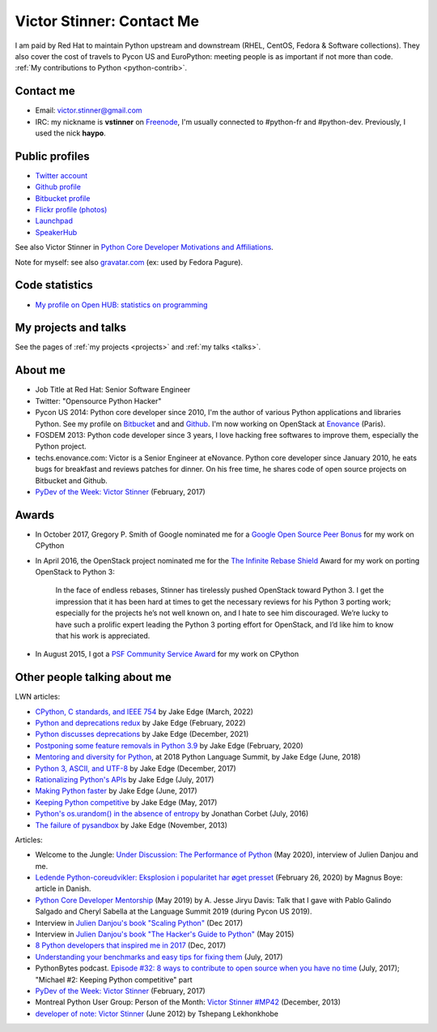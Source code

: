.. _victor-stinner:

++++++++++++++++++++++++++
Victor Stinner: Contact Me
++++++++++++++++++++++++++

.. image:: victor_stinner.jpg
   :alt: Victor Stinner
   :align: right

I am paid by Red Hat to maintain Python upstream and downstream (RHEL, CentOS,
Fedora & Software collections). They also cover the cost of travels to Pycon US
and EuroPython: meeting people is as important if not more than code. :ref:`My
contributions to Python <python-contrib>`.

Contact me
==========

* Email: victor.stinner@gmail.com
* IRC: my nickname is **vstinner** on `Freenode <https://freenode.net/>`_,
  I'm usually connected to #python-fr and #python-dev. Previously, I used
  the nick **haypo**.


Public profiles
===============

- `Twitter account <https://twitter.com/VictorStinner>`_
- `Github profile <http://github.com/vstinner/>`_
- `Bitbucket profile <https://bitbucket.org/vstinner/>`_
- `Flickr profile (photos) <http://www.flickr.com/photos/haypo/>`_
- `Launchpad <https://launchpad.net/~victor-stinner>`_
- `SpeakerHub <https://speakerhub.com/speaker/victor-stinner>`_

See also Victor Stinner in `Python Core Developer Motivations and Affiliations
<https://devguide.python.org/motivations/#published-entries>`_.

Note for myself: see also `gravatar.com <https://en.gravatar.com/>`_
(ex: used by Fedora Pagure).


Code statistics
===============

- `My profile on Open HUB: statistics on programming
  <https://www.openhub.net/accounts/haypo>`_


My projects and talks
=====================

See the pages of :ref:`my projects <projects>` and :ref:`my talks <talks>`.


About me
========

* Job Title at Red Hat: Senior Software Engineer
* Twitter: "Opensource Python Hacker"
* Pycon US 2014: Python core developer since 2010, I'm the author of various
  Python applications and libraries Python. See my profile on `Bitbucket
  <https://bitbucket.org/vstinner/>`_ and and `Github
  <http://github.com/vstinner/>`_.  I'm now working on OpenStack at `Enovance
  <http://www.enovance.com>`_ (Paris).
* FOSDEM 2013: Python code developer since 3 years, I love hacking free
  softwares to improve them, especially the Python project.
* techs.enovance.com: Victor is a Senior Engineer at eNovance. Python core
  developer since January 2010, he eats bugs for breakfast and reviews patches
  for dinner. On his free time, he shares code of open source projects on
  Bitbucket and Github.
* `PyDev of the Week: Victor Stinner
  <https://www.blog.pythonlibrary.org/2017/02/27/pydev-of-the-week-victor-stinner/>`_
  (February, 2017)


Awards
======

* In October 2017, Gregory P. Smith of Google nominated me for a `Google Open
  Source Peer Bonus
  <https://opensource.googleblog.com/2017/10/more-open-source-peer-bonus-winners.html>`_
  for my work on CPython
* In April 2016, the OpenStack project nominated me for the `The Infinite
  Rebase Shield
  <http://superuser.openstack.org/articles/openstack-community-contributor-awards-recognize-unsung-heroes/>`_
  Award for my work on porting OpenStack to Python 3:

    In the face of endless rebases, Stinner has tirelessly pushed OpenStack
    toward Python 3. I get the impression that it has been hard at times to get
    the necessary reviews for his Python 3 porting work; especially for the
    projects he’s not well known on, and I hate to see him discouraged. We’re
    lucky to have such a prolific expert leading the Python 3 porting effort
    for OpenStack, and I’d like him to know that his work is appreciated.

* In August 2015, I got a `PSF Community Service Award
  <https://www.python.org/community/awards/psf-awards/#august-2015>`_ for my
  work on CPython


Other people talking about me
=============================

LWN articles:

* `CPython, C standards, and IEEE 754
  <https://lwn.net/Articles/886516/>`_ by Jake Edge
  (March, 2022)
* `Python and deprecations redux
  <https://lwn.net/Articles/883391/>`_ by Jake Edge
  (February, 2022)
* `Python discusses deprecations
  <https://lwn.net/Articles/877957/>`_ by Jake Edge
  (December, 2021)
* `Postponing some feature removals in Python 3.9
  <https://lwn.net/Articles/811369/>`_ by Jake Edge
  (February, 2020)
* `Mentoring and diversity for Python
  <https://lwn.net/Articles/757715/>`_, at 2018 Python Language Summit,
  by Jake Edge (June, 2018)
* `Python 3, ASCII, and UTF-8 <https://lwn.net/Articles/741176/>`_
  by Jake Edge (December, 2017)
* `Rationalizing Python's APIs <https://lwn.net/Articles/727973/>`_
  by Jake Edge (July, 2017)
* `Making Python faster <https://lwn.net/Articles/725114/>`_
  by Jake Edge (June, 2017)
* `Keeping Python competitive <https://lwn.net/Articles/723949/>`_
  by Jake Edge (May, 2017)
* `Python's os.urandom() in the absence of entropy <https://lwn.net/Articles/693189/>`_
  by Jonathan Corbet (July, 2016)
* `The failure of pysandbox <https://lwn.net/Articles/574215/>`_
  by Jake Edge (November, 2013)

Articles:

* Welcome to the Jungle: `Under Discussion: The Performance of Python
  <https://www.welcometothejungle.com/en/articles/btc-performance-python>`_
  (May 2020), interview of Julien Danjou and me.
* `Ledende Python-coreudvikler: Eksplosion i popularitet har øget presset
  <https://pro.ing.dk/datatech/artikel/ledende-python-coreudvikler-eksplosion-i-popularitet-har-oeget-presset-5572>`_
  (February 26, 2020) by Magnus Boye: article in Danish.
* `Python Core Developer Mentorship
  <http://pyfound.blogspot.com/2019/05/python-core-developer-mentorship.html>`_
  (May 2019) by A. Jesse Jiryu Davis: Talk that I gave with Pablo Galindo
  Salgado and Cheryl Sabella at the Language Summit 2019 (during Pycon US
  2019).
* Interview in `Julien Danjou's book "Scaling Python"
  <https://scaling-python.com/>`_ (Dec 2017)
* Interview in `Julien Danjou's book "The Hacker's Guide to Python"
  <https://thehackerguidetopython.com/>`_ (May 2015)
* `8 Python developers that inspired me in 2017
  <https://hackernoon.com/8-python-developers-that-inspired-me-in-2017-85cb43b302a0>`_
  (Dec, 2017)
* `Understanding your benchmarks and easy tips for fixing them
  <https://blog.phusion.nl/2017/07/13/understanding-your-benchmarks-and-easy-tips-for-fixing-them/>`_
  (July, 2017)
* PythonBytes podcast.  `Episode #32: 8 ways to contribute to open source when
  you have no time
  <https://pythonbytes.fm/episodes/show/32/8-ways-to-contribute-to-open-source-when-you-have-no-time>`_
  (July, 2017); "Michael #2: Keeping Python competitive" part
* `PyDev of the Week: Victor Stinner
  <https://www.blog.pythonlibrary.org/2017/02/27/pydev-of-the-week-victor-stinner/>`_
  (February, 2017)
* Montreal Python User Group: Person of the Month:
  `Victor Stinner #MP42 <http://www.youtube.com/watch?v=ATncy-ws4NI>`_
  (December, 2013)
* `developer of note: Victor Stinner
  <http://tshepang.net/developer-of-note-victor-stinner>`_ (June 2012)
  by Tshepang Lekhonkhobe

.. image:: paintings_krakow_street.jpg
   :alt: Paintings in a street of Krakow (Poland)
   :align: center
